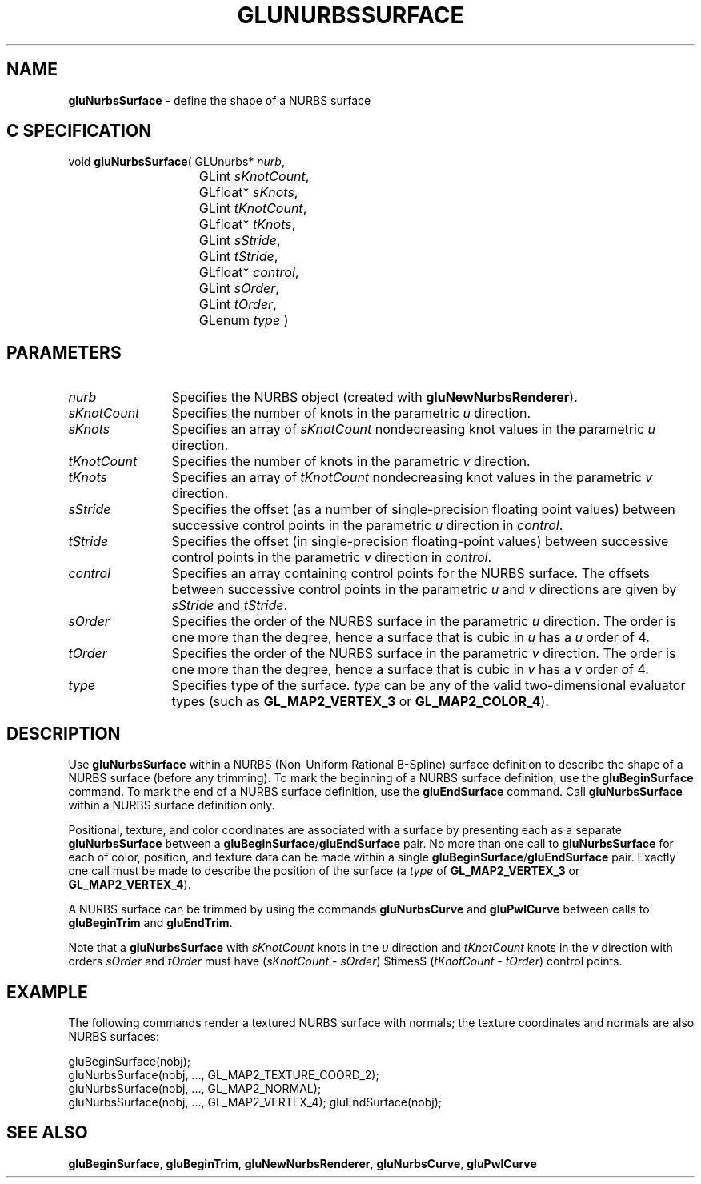 '\" e  
'\"macro stdmacro
.ds Vn Version 1.2
.ds Dt 6 March 1997
.ds Re Release 1.2.0
.ds Dp May 22 14:54
.ds Dm 9 May 22 14:
.ds Xs 28728     6
.TH GLUNURBSSURFACE 3G
.SH NAME
.B "gluNurbsSurface
\- define the shape of a NURBS surface

.SH C SPECIFICATION
void \f3gluNurbsSurface\fP(
GLUnurbs* \fInurb\fP,
.nf
.ta \w'\f3void \fPgluNurbsSurface( 'u
	GLint \fIsKnotCount\fP,
	GLfloat* \fIsKnots\fP,
	GLint \fItKnotCount\fP,
	GLfloat* \fItKnots\fP,
	GLint \fIsStride\fP,
	GLint \fItStride\fP,
	GLfloat* \fIcontrol\fP,
	GLint \fIsOrder\fP,
	GLint \fItOrder\fP,
	GLenum \fItype\fP )
.fi

.EQ
delim $$
.EN
.SH PARAMETERS
.TP \w'\fIsKnotCount\fP\ \ 'u 
\f2nurb\fP
Specifies the NURBS object (created with \%\f3gluNewNurbsRenderer\fP).
.TP
\f2sKnotCount\fP
Specifies the number of knots in the parametric \f2u\fP direction.
.TP
\f2sKnots\fP
Specifies an array of \f2sKnotCount\fP nondecreasing knot values in the parametric
\f2u\fP direction.
.TP
\f2tKnotCount\fP
Specifies the number of knots in the parametric \f2v\fP direction.
.TP
\f2tKnots\fP
Specifies an array of \f2tKnotCount\fP nondecreasing knot values in the parametric
\f2v\fP direction.
.TP
\f2sStride\fP
Specifies the offset (as a number of single-precision floating point values)
between successive control points in the parametric \f2u\fP direction
in \f2control\fP.
.TP
\f2tStride\fP
Specifies the offset (in single-precision floating-point values)
between successive control points in the parametric \f2v\fP direction
in \f2control\fP.
.TP
\f2control\fP
Specifies an array containing control points for the NURBS surface.
The offsets between successive control points in the parametric \f2u\fP
and \f2v\fP directions are given by \f2sStride\fP and \f2tStride\fP.
.TP
\f2sOrder\fP
Specifies the order of the NURBS surface in the parametric \f2u\fP 
direction. The order is one more than the degree, hence
a surface that is cubic in \f2u\fP has a \f2u\fP order of 4.
.TP
\f2tOrder\fP
Specifies the order of the NURBS surface in the parametric \f2v\fP 
direction. The order is one more than the degree, hence
a surface that is cubic in \f2v\fP has a \f2v\fP order of 4.
.TP
\f2type\fP
Specifies type of the surface. \f2type\fP can be any of the valid
two-dimensional evaluator types (such as \%\f3GL_MAP2_VERTEX_3\fP or 
\%\f3GL_MAP2_COLOR_4\fP).
.SH DESCRIPTION
Use \%\f3gluNurbsSurface\fP within a NURBS (Non-Uniform Rational B-Spline) surface
definition to describe the shape of a NURBS surface (before
any trimming). To mark the beginning of 
a NURBS surface definition, use the \%\f3gluBeginSurface\fP command.
To mark the end of a NURBS surface definition, use the 
\%\f3gluEndSurface\fP command. Call \%\f3gluNurbsSurface\fP within a NURBS
surface definition only.
.P
Positional, texture, and color coordinates are associated
with a surface by presenting each as a separate \%\f3gluNurbsSurface\fP between a 
\%\f3gluBeginSurface\fP/\%\f3gluEndSurface\fP pair. No more than
one call to \%\f3gluNurbsSurface\fP for each of color, position, and texture
data can be made within a single \%\f3gluBeginSurface\fP/\%\f3gluEndSurface\fP
pair. Exactly one call must be made to describe the position of the 
surface (a \f2type\fP of \%\f3GL_MAP2_VERTEX_3\fP or \%\f3GL_MAP2_VERTEX_4\fP).
.P
A NURBS surface can be trimmed by using the commands 
\%\f3gluNurbsCurve\fP and \%\f3gluPwlCurve\fP between calls to
\%\f3gluBeginTrim\fP and \%\f3gluEndTrim\fP.
.P
Note that a \%\f3gluNurbsSurface\fP with \f2sKnotCount\fP knots in the \f2u\fP direction
and \f2tKnotCount\fP knots in the \f2v\fP direction with orders 
\f2sOrder\fP and \f2tOrder\fP must have 
(\f2sKnotCount\fP - \f2sOrder\fP) $times$ (\f2tKnotCount\fP - \f2tOrder\fP) control points.
.SH EXAMPLE
The following commands render a textured NURBS surface with normals;
the texture coordinates and normals are also NURBS surfaces:
.sp
.Ex
gluBeginSurface(nobj);
   gluNurbsSurface(nobj, ..., GL_MAP2_TEXTURE_COORD_2);
   gluNurbsSurface(nobj, ..., GL_MAP2_NORMAL);
   gluNurbsSurface(nobj, ..., GL_MAP2_VERTEX_4);
gluEndSurface(nobj);
.Ee
.sp
.SH SEE ALSO
\%\f3gluBeginSurface\fP, \%\f3gluBeginTrim\fP, \%\f3gluNewNurbsRenderer\fP, 
\%\f3gluNurbsCurve\fP,
\%\f3gluPwlCurve\fP

